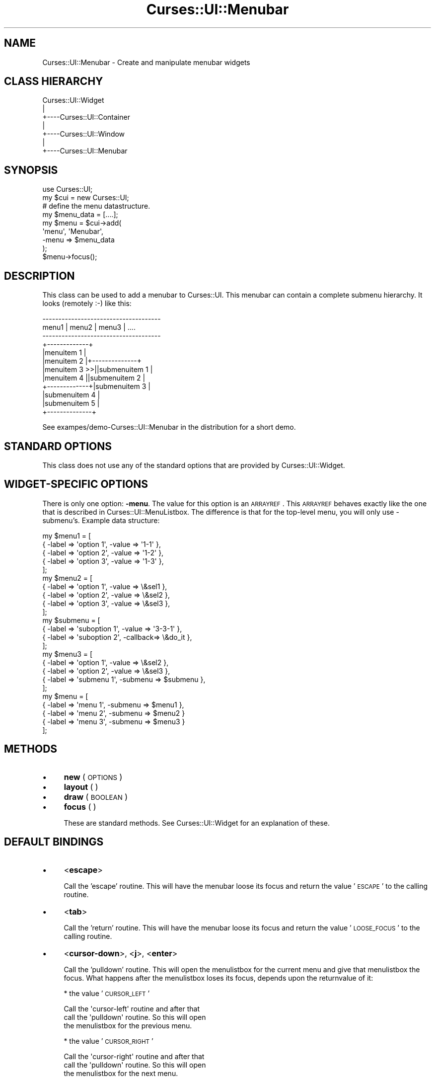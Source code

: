 .\" Automatically generated by Pod::Man 2.22 (Pod::Simple 3.07)
.\"
.\" Standard preamble:
.\" ========================================================================
.de Sp \" Vertical space (when we can't use .PP)
.if t .sp .5v
.if n .sp
..
.de Vb \" Begin verbatim text
.ft CW
.nf
.ne \\$1
..
.de Ve \" End verbatim text
.ft R
.fi
..
.\" Set up some character translations and predefined strings.  \*(-- will
.\" give an unbreakable dash, \*(PI will give pi, \*(L" will give a left
.\" double quote, and \*(R" will give a right double quote.  \*(C+ will
.\" give a nicer C++.  Capital omega is used to do unbreakable dashes and
.\" therefore won't be available.  \*(C` and \*(C' expand to `' in nroff,
.\" nothing in troff, for use with C<>.
.tr \(*W-
.ds C+ C\v'-.1v'\h'-1p'\s-2+\h'-1p'+\s0\v'.1v'\h'-1p'
.ie n \{\
.    ds -- \(*W-
.    ds PI pi
.    if (\n(.H=4u)&(1m=24u) .ds -- \(*W\h'-12u'\(*W\h'-12u'-\" diablo 10 pitch
.    if (\n(.H=4u)&(1m=20u) .ds -- \(*W\h'-12u'\(*W\h'-8u'-\"  diablo 12 pitch
.    ds L" ""
.    ds R" ""
.    ds C` ""
.    ds C' ""
'br\}
.el\{\
.    ds -- \|\(em\|
.    ds PI \(*p
.    ds L" ``
.    ds R" ''
'br\}
.\"
.\" Escape single quotes in literal strings from groff's Unicode transform.
.ie \n(.g .ds Aq \(aq
.el       .ds Aq '
.\"
.\" If the F register is turned on, we'll generate index entries on stderr for
.\" titles (.TH), headers (.SH), subsections (.SS), items (.Ip), and index
.\" entries marked with X<> in POD.  Of course, you'll have to process the
.\" output yourself in some meaningful fashion.
.ie \nF \{\
.    de IX
.    tm Index:\\$1\t\\n%\t"\\$2"
..
.    nr % 0
.    rr F
.\}
.el \{\
.    de IX
..
.\}
.\"
.\" Accent mark definitions (@(#)ms.acc 1.5 88/02/08 SMI; from UCB 4.2).
.\" Fear.  Run.  Save yourself.  No user-serviceable parts.
.    \" fudge factors for nroff and troff
.if n \{\
.    ds #H 0
.    ds #V .8m
.    ds #F .3m
.    ds #[ \f1
.    ds #] \fP
.\}
.if t \{\
.    ds #H ((1u-(\\\\n(.fu%2u))*.13m)
.    ds #V .6m
.    ds #F 0
.    ds #[ \&
.    ds #] \&
.\}
.    \" simple accents for nroff and troff
.if n \{\
.    ds ' \&
.    ds ` \&
.    ds ^ \&
.    ds , \&
.    ds ~ ~
.    ds /
.\}
.if t \{\
.    ds ' \\k:\h'-(\\n(.wu*8/10-\*(#H)'\'\h"|\\n:u"
.    ds ` \\k:\h'-(\\n(.wu*8/10-\*(#H)'\`\h'|\\n:u'
.    ds ^ \\k:\h'-(\\n(.wu*10/11-\*(#H)'^\h'|\\n:u'
.    ds , \\k:\h'-(\\n(.wu*8/10)',\h'|\\n:u'
.    ds ~ \\k:\h'-(\\n(.wu-\*(#H-.1m)'~\h'|\\n:u'
.    ds / \\k:\h'-(\\n(.wu*8/10-\*(#H)'\z\(sl\h'|\\n:u'
.\}
.    \" troff and (daisy-wheel) nroff accents
.ds : \\k:\h'-(\\n(.wu*8/10-\*(#H+.1m+\*(#F)'\v'-\*(#V'\z.\h'.2m+\*(#F'.\h'|\\n:u'\v'\*(#V'
.ds 8 \h'\*(#H'\(*b\h'-\*(#H'
.ds o \\k:\h'-(\\n(.wu+\w'\(de'u-\*(#H)/2u'\v'-.3n'\*(#[\z\(de\v'.3n'\h'|\\n:u'\*(#]
.ds d- \h'\*(#H'\(pd\h'-\w'~'u'\v'-.25m'\f2\(hy\fP\v'.25m'\h'-\*(#H'
.ds D- D\\k:\h'-\w'D'u'\v'-.11m'\z\(hy\v'.11m'\h'|\\n:u'
.ds th \*(#[\v'.3m'\s+1I\s-1\v'-.3m'\h'-(\w'I'u*2/3)'\s-1o\s+1\*(#]
.ds Th \*(#[\s+2I\s-2\h'-\w'I'u*3/5'\v'-.3m'o\v'.3m'\*(#]
.ds ae a\h'-(\w'a'u*4/10)'e
.ds Ae A\h'-(\w'A'u*4/10)'E
.    \" corrections for vroff
.if v .ds ~ \\k:\h'-(\\n(.wu*9/10-\*(#H)'\s-2\u~\d\s+2\h'|\\n:u'
.if v .ds ^ \\k:\h'-(\\n(.wu*10/11-\*(#H)'\v'-.4m'^\v'.4m'\h'|\\n:u'
.    \" for low resolution devices (crt and lpr)
.if \n(.H>23 .if \n(.V>19 \
\{\
.    ds : e
.    ds 8 ss
.    ds o a
.    ds d- d\h'-1'\(ga
.    ds D- D\h'-1'\(hy
.    ds th \o'bp'
.    ds Th \o'LP'
.    ds ae ae
.    ds Ae AE
.\}
.rm #[ #] #H #V #F C
.\" ========================================================================
.\"
.IX Title "Curses::UI::Menubar 3pm"
.TH Curses::UI::Menubar 3pm "2011-09-01" "perl v5.10.1" "User Contributed Perl Documentation"
.\" For nroff, turn off justification.  Always turn off hyphenation; it makes
.\" way too many mistakes in technical documents.
.if n .ad l
.nh
.SH "NAME"
Curses::UI::Menubar \- Create and manipulate menubar widgets
.SH "CLASS HIERARCHY"
.IX Header "CLASS HIERARCHY"
.Vb 7
\& Curses::UI::Widget
\&    |
\&    +\-\-\-\-Curses::UI::Container
\&            |
\&            +\-\-\-\-Curses::UI::Window
\&                    |
\&                    +\-\-\-\-Curses::UI::Menubar
.Ve
.SH "SYNOPSIS"
.IX Header "SYNOPSIS"
.Vb 2
\&    use Curses::UI;
\&    my $cui = new Curses::UI;
\&
\&    # define the menu datastructure.
\&    my $menu_data = [....]; 
\&
\&    my $menu = $cui\->add( 
\&        \*(Aqmenu\*(Aq, \*(AqMenubar\*(Aq,
\&        \-menu => $menu_data
\&    );
\&
\&    $menu\->focus();
.Ve
.SH "DESCRIPTION"
.IX Header "DESCRIPTION"
This class can be used to add a menubar to Curses::UI. This
menubar can contain a complete submenu hierarchy. It looks
(remotely :\-) like this:
.PP
.Vb 12
\& \-\-\-\-\-\-\-\-\-\-\-\-\-\-\-\-\-\-\-\-\-\-\-\-\-\-\-\-\-\-\-\-\-\-\-\-\-
\& menu1 | menu2 | menu3 | ....
\& \-\-\-\-\-\-\-\-\-\-\-\-\-\-\-\-\-\-\-\-\-\-\-\-\-\-\-\-\-\-\-\-\-\-\-\-\-
\&       +\-\-\-\-\-\-\-\-\-\-\-\-\-+ 
\&       |menuitem 1   |
\&       |menuitem 2   |+\-\-\-\-\-\-\-\-\-\-\-\-\-\-+
\&       |menuitem 3 >>||submenuitem 1 |
\&       |menuitem 4   ||submenuitem 2 |
\&       +\-\-\-\-\-\-\-\-\-\-\-\-\-+|submenuitem 3 | 
\&                      |submenuitem 4 | 
\&                      |submenuitem 5 |
\&                      +\-\-\-\-\-\-\-\-\-\-\-\-\-\-+
.Ve
.PP
See exampes/demo\-Curses::UI::Menubar in the distribution
for a short demo.
.SH "STANDARD OPTIONS"
.IX Header "STANDARD OPTIONS"
This class does not use any of the standard options that
are provided by Curses::UI::Widget.
.SH "WIDGET-SPECIFIC OPTIONS"
.IX Header "WIDGET-SPECIFIC OPTIONS"
There is only one option: \fB\-menu\fR. The value for this
option is an \s-1ARRAYREF\s0. This \s-1ARRAYREF\s0 behaves exactly
like the one that is described in
Curses::UI::MenuListbox.
The difference is that for the top-level menu, you 
will only use \-submenu's. Example data structure:
.PP
.Vb 5
\&    my $menu1 = [
\&        { \-label => \*(Aqoption 1\*(Aq, \-value => \*(Aq1\-1\*(Aq },
\&        { \-label => \*(Aqoption 2\*(Aq, \-value => \*(Aq1\-2\*(Aq },
\&        { \-label => \*(Aqoption 3\*(Aq, \-value => \*(Aq1\-3\*(Aq },
\&    ];
\&
\&    my $menu2 = [
\&        { \-label => \*(Aqoption 1\*(Aq, \-value => \e&sel1 },
\&        { \-label => \*(Aqoption 2\*(Aq, \-value => \e&sel2 },
\&        { \-label => \*(Aqoption 3\*(Aq, \-value => \e&sel3 },
\&    ];
\&
\&    my $submenu = [
\&        { \-label => \*(Aqsuboption 1\*(Aq, \-value => \*(Aq3\-3\-1\*(Aq },
\&        { \-label => \*(Aqsuboption 2\*(Aq, \-callback=> \e&do_it },
\&    ];
\&
\&    my $menu3 = [
\&        { \-label => \*(Aqoption 1\*(Aq, \-value => \e&sel2 },
\&        { \-label => \*(Aqoption 2\*(Aq, \-value => \e&sel3 },
\&        { \-label => \*(Aqsubmenu 1\*(Aq, \-submenu => $submenu },
\&    ];
\&
\&    my $menu = [
\&        { \-label => \*(Aqmenu 1\*(Aq, \-submenu => $menu1 },
\&        { \-label => \*(Aqmenu 2\*(Aq, \-submenu => $menu2 }
\&        { \-label => \*(Aqmenu 3\*(Aq, \-submenu => $menu3 }
\&    ];
.Ve
.SH "METHODS"
.IX Header "METHODS"
.IP "\(bu" 4
\&\fBnew\fR ( \s-1OPTIONS\s0 )
.IP "\(bu" 4
\&\fBlayout\fR ( )
.IP "\(bu" 4
\&\fBdraw\fR ( \s-1BOOLEAN\s0 )
.IP "\(bu" 4
\&\fBfocus\fR ( )
.Sp
These are standard methods. See Curses::UI::Widget
for an explanation of these.
.SH "DEFAULT BINDINGS"
.IX Header "DEFAULT BINDINGS"
.IP "\(bu" 4
<\fBescape\fR>
.Sp
Call the 'escape' routine. This will have the menubar
loose its focus and return the value '\s-1ESCAPE\s0' to the
calling routine.
.IP "\(bu" 4
<\fBtab\fR>
.Sp
Call the 'return' routine. This will have the menubar
loose its focus and return the value '\s-1LOOSE_FOCUS\s0' to
the calling routine.
.IP "\(bu" 4
<\fBcursor-down\fR>, <\fBj\fR>, <\fBenter\fR>
.Sp
Call the 'pulldown' routine. This will open the 
menulistbox for the current menu and give that
menulistbox the focus. What happens after the
menulistbox loses its focus, depends upon the
returnvalue of it:
.Sp
* the value '\s-1CURSOR_LEFT\s0'
.Sp
.Vb 3
\&  Call the \*(Aqcursor\-left\*(Aq routine and after that
\&  call the \*(Aqpulldown\*(Aq routine. So this will open
\&  the menulistbox for the previous menu.
.Ve
.Sp
* the value '\s-1CURSOR_RIGHT\s0'
.Sp
.Vb 3
\&  Call the \*(Aqcursor\-right\*(Aq routine and after that
\&  call the \*(Aqpulldown\*(Aq routine. So this will open
\&  the menulistbox for the next menu.
.Ve
.Sp
* the value '\s-1LOOSE_FOCUS\s0'
.Sp
.Vb 2
\&  The menubar will keep the focus, but no
\&  menulistbox will be open.
.Ve
.Sp
* the value '\s-1ESCAPE\s0'
.Sp
.Vb 2
\&  The menubar will loose its focus and return the
\&  value \*(AqESCAPE\*(Aq to the calling routine.
.Ve
.Sp
* A \s-1CODE\s0 reference
.Sp
.Vb 3
\&  The code will be excuted, the menubar will loose its
\&  focus and the returnvalue of the CODE will be 
\&  returned to the calling routine.
.Ve
.Sp
* Any other value
.Sp
.Vb 2
\&  The menubar will loose its focus and the value will
\&  be returned to the calling routine.
.Ve
.IP "\(bu" 4
<\fBcursor-left\fR>, <\fBh\fR>
.Sp
Call the 'cursor\-left' routine. This will select
the previous menu. If the first menu is already
selected, the last menu will be selected.
.IP "\(bu" 4
<\fBcursor-right\fR>, <\fBl\fR>
.Sp
Call the 'cursor\-right' routine. This will select
the next menu. If the last menu is already selected,
the first menu will be selected.
.SH "SEE ALSO"
.IX Header "SEE ALSO"
Curses::UI, 
Curses::UI::MenuListbox, 
Curses::UI::Listbox
.SH "AUTHOR"
.IX Header "AUTHOR"
Copyright (c) 2001\-2002 Maurice Makaay. All rights reserved.
.PP
Maintained by Marcus Thiesen (marcus@cpan.thiesenweb.de)
.PP
This package is free software and is provided \*(L"as is\*(R" without express
or implied warranty. It may be used, redistributed and/or modified
under the same terms as perl itself.
